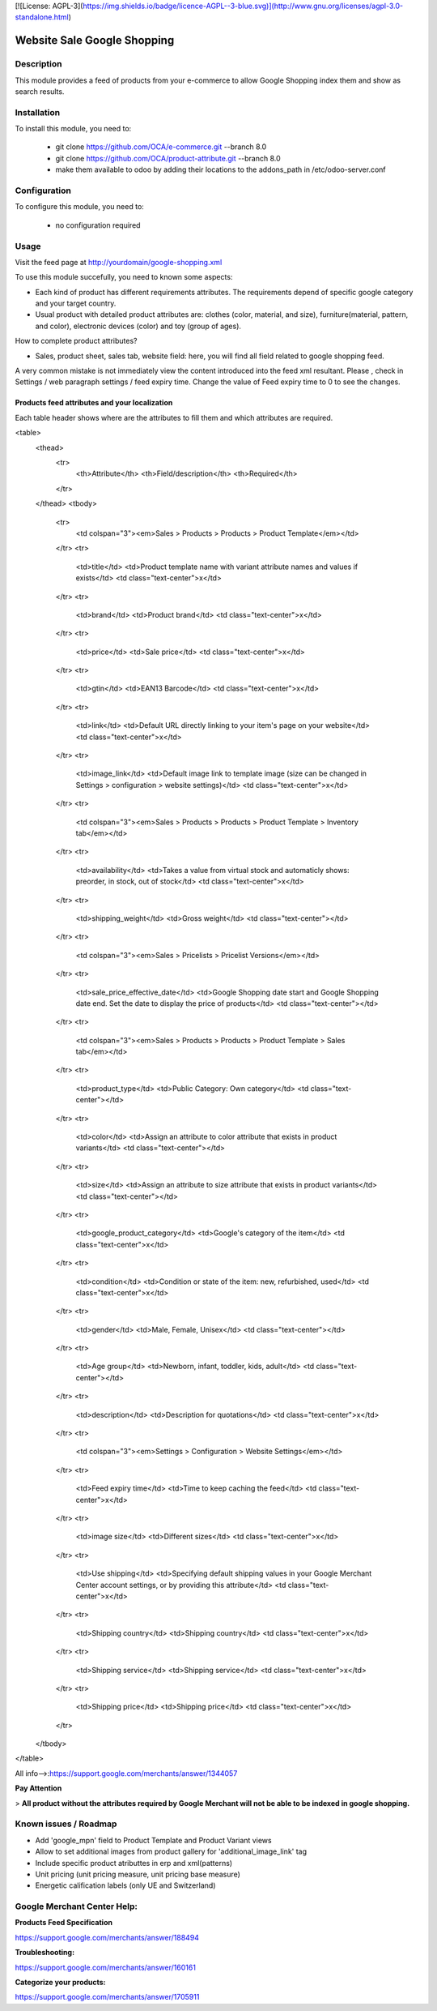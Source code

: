 [![License: AGPL-3](https://img.shields.io/badge/licence-AGPL--3-blue.svg)](http://www.gnu.org/licenses/agpl-3.0-standalone.html)

============================
Website Sale Google Shopping
============================

Description
===========

This module provides a feed of products from your e-commerce to allow Google Shopping index them and show as search results.

Installation
============

To install this module, you need to:

 * git clone https://github.com/OCA/e-commerce.git --branch 8.0
 * git clone https://github.com/OCA/product-attribute.git --branch 8.0
 * make them available to odoo by adding their locations to the addons_path in
   /etc/odoo-server.conf

Configuration
=============

To configure this module, you need to:

 * no configuration required

Usage
=====

Visit the feed page at http://yourdomain/google-shopping.xml

To use this module succefully, you need to known some aspects:

- Each kind of product has different requirements attributes. The requirements depend of specific google category and your target country.
- Usual product with detailed product attributes are: clothes (color, material, and size), furniture(material, pattern, and color), electronic devices (color) and toy (group of ages).

How to complete product attributes?

- Sales, product sheet, sales tab, website field: here, you will find all field related to google shopping feed.

A very common mistake is not immediately view the content introduced into the feed xml resultant. Please , check in Settings / web paragraph settings / feed expiry time.
Change the value of Feed expiry time to 0 to see the changes.

Products feed attributes and your localization
-----------------------------------------
Each table header shows where are the attributes to fill them and which attributes are required.

<table>
    <thead>
        <tr>
            <th>Attribute</th>
            <th>Field/description</th>
            <th>Required</th>
        </tr>
    </thead>
    <tbody>
        <tr>
            <td colspan="3"><em>Sales > Products > Products > Product Template</em></td>
        </tr>
        <tr>
            <td>title</td>
            <td>Product template name with variant attribute names and values if exists</td>
            <td class="text-center">x</td>
        </tr>
        <tr>
            <td>brand</td>
            <td>Product brand</td>
            <td class="text-center">x</td>
        </tr>
        <tr>
            <td>price</td>
            <td>Sale price</td>
            <td class="text-center">x</td>
        </tr>
        <tr>
            <td>gtin</td>
            <td>EAN13 Barcode</td>
            <td class="text-center">x</td>
        </tr>
        <tr>
            <td>link</td>
            <td>Default URL directly linking to your item's page on your website</td>
            <td class="text-center">x</td>
        </tr>
        <tr>
            <td>image_link</td>
            <td>Default image link to template image (size can be changed in Settings > configuration > website settings)</td>
            <td class="text-center">x</td>
        </tr>
        <tr>
            <td colspan="3"><em>Sales > Products > Products > Product Template > Inventory tab</em></td>
        </tr>
        <tr>
            <td>availability</td>
            <td>Takes a value from virtual stock and automaticly shows: preorder, in stock, out of stock</td>
            <td class="text-center">x</td>
        </tr>
        <tr>
            <td>shipping_weight</td>
            <td>Gross weight</td>
            <td class="text-center"></td>
        </tr>
        <tr>
            <td colspan="3"><em>Sales > Pricelists > Pricelist Versions</em></td>
        </tr>
        <tr>
            <td>sale_price_effective_date</td>
            <td>Google Shopping date start and Google Shopping date end. Set the date to display the price of products</td>
            <td class="text-center"></td>
        </tr>
        <tr>
            <td colspan="3"><em>Sales > Products > Products > Product Template > Sales tab</em></td>
        </tr>
        <tr>
            <td>product_type</td>
            <td>Public Category: Own category</td>
            <td class="text-center"></td>
        </tr>
        <tr>
            <td>color</td>
            <td>Assign an attribute to color attribute that exists in product variants</td>
            <td class="text-center"></td>
        </tr>
        <tr>
            <td>size</td>
            <td>Assign an attribute to size attribute that exists in product variants</td>
            <td class="text-center"></td>
        </tr>
        <tr>
            <td>google_product_category</td>
            <td>Google's category of the item</td>
            <td class="text-center">x</td>
        </tr>
        <tr>
            <td>condition</td>
            <td>Condition or state of the item: new, refurbished, used</td>
            <td class="text-center">x</td>
        </tr>
        <tr>
            <td>gender</td>
            <td>Male, Female, Unisex</td>
            <td class="text-center"></td>
        </tr>
        <tr>
            <td>Age group</td>
            <td>Newborn, infant, toddler, kids, adult</td>
            <td class="text-center"></td>
        </tr>
        <tr>
            <td>description</td>
            <td>Description for quotations</td>
            <td class="text-center">x</td>
        </tr>
        <tr>
            <td colspan="3"><em>Settings > Configuration > Website Settings</em></td>
        </tr>
        <tr>
            <td>Feed expiry time</td>
            <td>Time to keep caching the feed</td>
            <td class="text-center">x</td>
        </tr>
        <tr>
            <td>image size</td>
            <td>Different sizes</td>
            <td class="text-center">x</td>
        </tr>
        <tr>
            <td>Use shipping</td>
            <td>Specifying default shipping values in your Google Merchant Center account settings, or by providing this attribute</td>
            <td class="text-center">x</td>
        </tr>
        <tr>
            <td>Shipping country</td>
            <td>Shipping country</td>
            <td class="text-center">x</td>
        </tr>
        <tr>
            <td>Shipping service</td>
            <td>Shipping service</td>
            <td class="text-center">x</td>
        </tr>
        <tr>
            <td>Shipping price</td>
            <td>Shipping price</td>
            <td class="text-center">x</td>
        </tr>
    </tbody>
</table>


All info-->:https://support.google.com/merchants/answer/1344057

**Pay Attention**

> **All product without the attributes required by Google Merchant will not be able to be indexed in google shopping.**

Known issues / Roadmap
======================

* Add 'google_mpn' field to Product Template and Product Variant views
* Allow to set additional images from product gallery for 'additional_image_link' tag
* Include specific product atributtes in erp and xml(patterns)
* Unit pricing (unit pricing measure, unit pricing base measure)
* Energetic calification labels (only UE and Switzerland)

Google Merchant Center Help:
============================

**Products Feed Specification**

https://support.google.com/merchants/answer/188494

**Troubleshooting:**

https://support.google.com/merchants/answer/160161

**Categorize your products:**

https://support.google.com/merchants/answer/1705911

